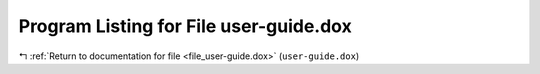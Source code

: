 
.. _program_listing_file_user-guide.dox:

Program Listing for File user-guide.dox
=======================================

|exhale_lsh| :ref:`Return to documentation for file <file_user-guide.dox>` (``user-guide.dox``)

.. |exhale_lsh| unicode:: U+021B0 .. UPWARDS ARROW WITH TIP LEFTWARDS

.. code-block:: cpp

   
